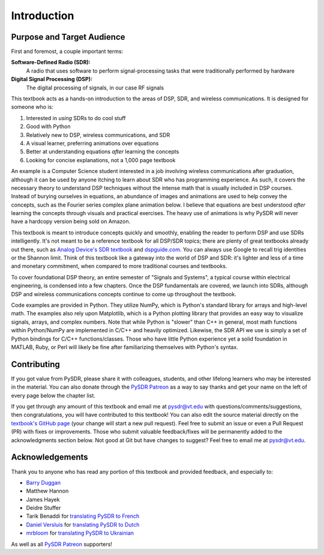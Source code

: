 .. _intro-chapter:

#############
Introduction
#############

***************************
Purpose and Target Audience
***************************

First and foremost, a couple important terms:

**Software-Defined Radio (SDR):**
    A radio that uses software to perform signal-processing tasks that were traditionally performed by hardware
  
**Digital Signal Processing (DSP):**
    The digital processing of signals, in our case RF signals

This textbook acts as a hands-on introduction to the areas of DSP, SDR, and wireless communications.  It is designed for someone who is:

#. Interested in *using* SDRs to do cool stuff
#. Good with Python
#. Relatively new to DSP, wireless communications, and SDR
#. A visual learner, preferring animations over equations
#. Better at understanding equations *after* learning the concepts
#. Looking for concise explanations, not a 1,000 page textbook

An example is a Computer Science student interested in a job involving wireless communications after graduation, although it can be used by anyone itching to learn about SDR who has programming experience.  As such, it covers the necessary theory to understand DSP techniques without the intense math that is usually included in DSP courses.  Instead of burying ourselves in equations, an abundance of images and animations are used to help convey the concepts, such as the Fourier series complex plane animation below.  I believe that equations are best understood *after* learning the concepts through visuals and practical exercises.  The heavy use of animations is why PySDR will never have a hardcopy version being sold on Amazon.  

.. image:: ../_images/fft_logo_wide.gif
   :scale: 70 %   
   :align: center
   :alt: The PySDR logo created using a Fourier transform
   
This textbook is meant to introduce concepts quickly and smoothly, enabling the reader to perform DSP and use SDRs intelligently.  It's not meant to be a reference textbook for all DSP/SDR topics; there are plenty of great textbooks already out there, such as `Analog Device's SDR textbook
<https://www.analog.com/en/education/education-library/software-defined-radio-for-engineers.html>`_ and `dspguide.com <http://www.dspguide.com/>`_.  You can always use Google to recall trig identities or the Shannon limit.  Think of this textbook like a gateway into the world of DSP and SDR: it's lighter and less of a time and monetary commitment, when compared to more traditional courses and textbooks.

To cover foundational DSP theory, an entire semester of "Signals and Systems", a typical course within electrical engineering, is condensed into a few chapters.  Once the DSP fundamentals are covered, we launch into SDRs, although DSP and wireless communications concepts continue to come up throughout the textbook.

Code examples are provided in Python.  They utilize NumPy, which is Python's standard library for arrays and high-level math.  The examples also rely upon Matplotlib, which is a Python plotting library that provides an easy way to visualize signals, arrays, and complex numbers.  Note that while Python is "slower" than C++ in general, most math functions within Python/NumPy are implemented in C/C++ and heavily optimized.  Likewise, the SDR API we use is simply a set of Python bindings for C/C++ functions/classes.  Those who have little Python experience yet a solid foundation in MATLAB, Ruby, or Perl will likely be fine after familiarizing themselves with Python's syntax.


***************
Contributing
***************

If you got value from PySDR, please share it with colleagues, students, and other lifelong learners who may be interested in the material.  You can also donate through the `PySDR Patreon <https://www.patreon.com/PySDR>`_ as a way to say thanks and get your name on the left of every page below the chapter list.

If you get through any amount of this textbook and email me at pysdr@vt.edu with questions/comments/suggestions, then congratulations, you will have contributed to this textbook!  You can also edit the source material directly on the `textbook's GitHub page <https://github.com/777arc/textbook/tree/master/content>`_ (your change will start a new pull request).  Feel free to submit an issue or even a Pull Request (PR) with fixes or improvements.  Those who submit valuable feedback/fixes will be permanently added to the acknowledgments section below.  Not good at Git but have changes to suggest?  Feel free to email me at pysdr@vt.edu.

*****************
Acknowledgements
*****************

Thank you to anyone who has read any portion of this textbook and provided feedback, and especially to:

- `Barry Duggan <http://github.com/duggabe>`_
- Matthew Hannon
- James Hayek
- Deidre Stuffer
- Tarik Benaddi for `translating PySDR to French <https://pysdr.org/fr/index-fr.html>`_
- `Daniel Versluis <https://versd.bitbucket.io/content/about.html>`_ for `translating PySDR to Dutch <https://pysdr.org/nl/index-nl.html>`_
- `mrbloom <https://github.com/mrbloom>`_ for `translating PySDR to Ukrainian <https://pysdr.org/ukraine/index-ukraine.html>`_

As well as all `PySDR Patreon <https://www.patreon.com/PySDR>`_ supporters!
